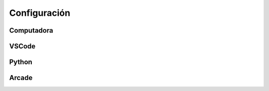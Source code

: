 Configuración
======================

Computadora
------------------

VSCode
------------------

Python 
------------------

Arcade
------------------